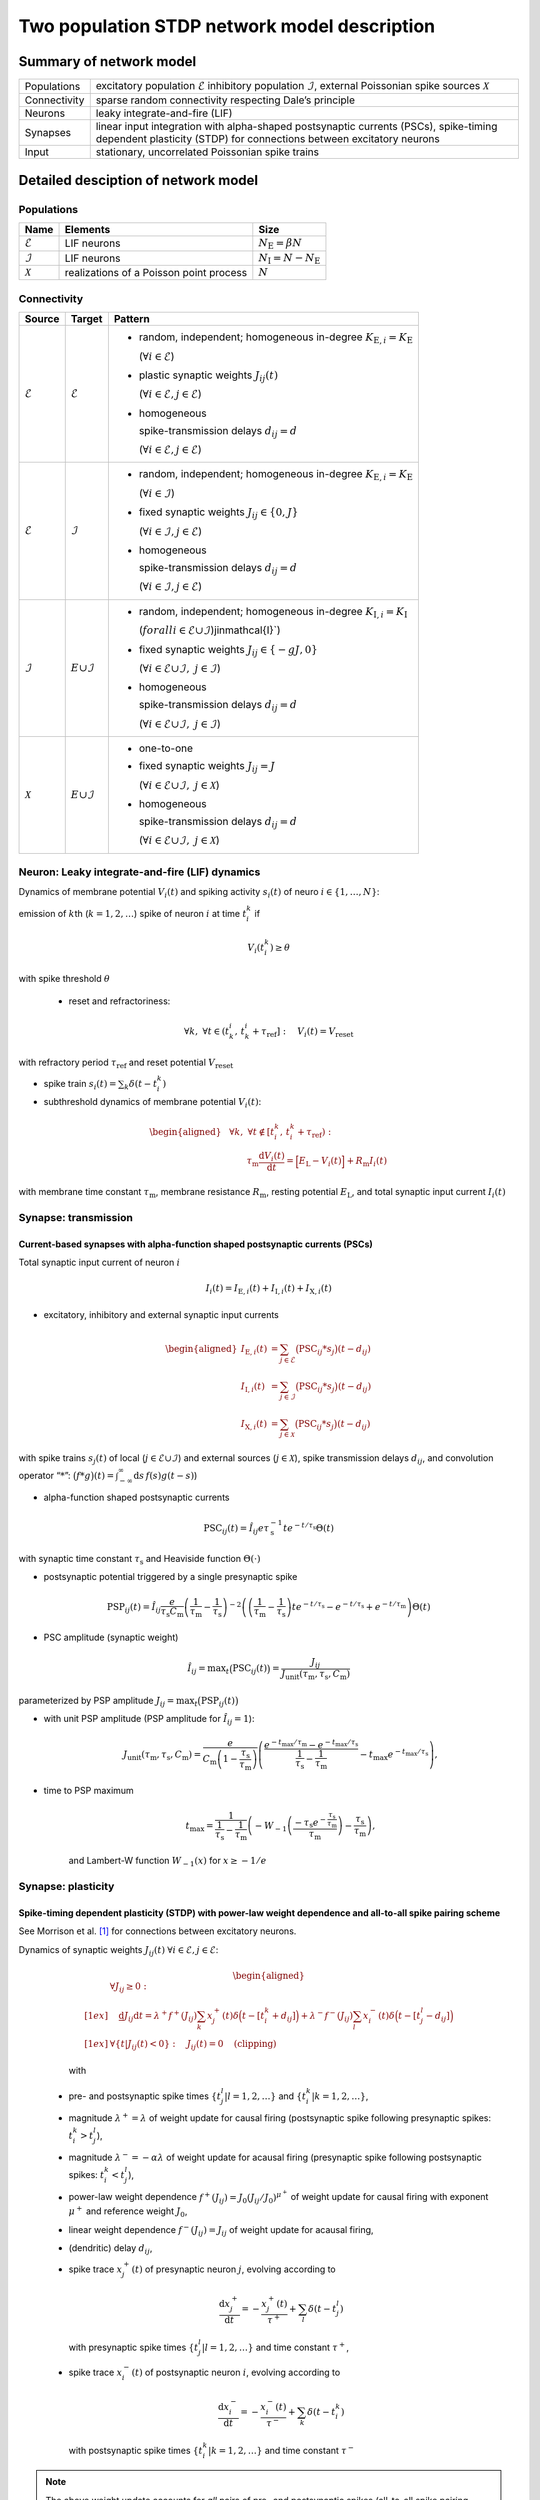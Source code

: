 .. _sec_model_description:

Two population STDP network model description
=============================================

Summary of network model
------------------------

.. list-table::


    * - Populations
      - excitatory population :math:`\mathcal{E}` inhibitory population :math:`\mathcal{I}`, external Poissonian spike sources :math:`\mathcal{X}`
    * - Connectivity
      - sparse random connectivity respecting Dale’s principle
    * - Neurons
      - leaky integrate-and-fire (LIF)
    * - Synapses
      - linear input integration with alpha-shaped postsynaptic currents (PSCs), spike-timing dependent plasticity (STDP) for connections between
        excitatory neurons
    * - Input
      - stationary, uncorrelated Poissonian spike trains


Detailed desciption of network model
------------------------------------

Populations
~~~~~~~~~~~

.. table::

      +---------------------+----------------------+----------------------------------+
      | **Name**            | **Elements**         | **Size**                         |
      +=====================+======================+==================================+
      | :math:`\mathcal{E}` | LIF neurons          | :math:`N_\text{E}=\beta{}N`      |
      |                     |                      |                                  |
      +---------------------+----------------------+----------------------------------+
      | :math:`\mathcal{I}` | LIF neurons          | :math:`N_\text{I}=N-N_\text{E}`  |
      |                     |                      |                                  |
      +---------------------+----------------------+----------------------------------+
      | :math:`\mathcal{X}` | realizations of a    | :math:`N`                        |
      |                     | Poisson point        |                                  |
      |                     | process              |                                  |
      +---------------------+----------------------+----------------------------------+

Connectivity
~~~~~~~~~~~~

.. table::

   +---------------------+----------------------+---------------------------------------------------------+
   | **Source**          | **Target**           | **Pattern**                                             |
   +=====================+======================+=========================================================+
   | :math:`\mathcal{E}` | :math:`\mathcal{E}`  | -  random,                                              |
   |                     |                      |    independent;                                         |
   |                     |                      |    homogeneous                                          |
   |                     |                      |    in-degree                                            |
   |                     |                      |    :math:`K_{\text{E},i}=K_\text{E}`                    |
   |                     |                      |                                                         |
   |                     |                      |    (:math:`\forall{}i\in\mathcal{E}`)                   |
   |                     |                      |                                                         |
   |                     |                      |                                                         |
   |                     |                      | -  plastic synaptic weights                             |
   |                     |                      |    :math:`J_{ij}(t)`                                    |
   |                     |                      |                                                         |
   |                     |                      |    (:math:`\forall{}i\in\mathcal{E},j\in\mathcal{E}`)   |
   |                     |                      |                                                         |
   |                     |                      | - homogeneous                                           |
   |                     |                      |                                                         |
   |                     |                      |   spike-transmission                                    |
   |                     |                      |   delays                                                |
   |                     |                      |   :math:`d_{ij}=d`                                      |
   |                     |                      |                                                         |
   |                     |                      |   (:math:`\forall{}i\in\mathcal{E},j\in\mathcal{E}`)    |
   |                     |                      |                                                         |
   +---------------------+----------------------+---------------------------------------------------------+
   | :math:`\mathcal{E}` | :math:`\mathcal{I}`  | -  random,                                              |
   |                     |                      |    independent;                                         |
   |                     |                      |    homogeneous                                          |
   |                     |                      |    in-degree                                            |
   |                     |                      |    :math:`K_{\text{E},i}=K_\text{E}`                    |
   |                     |                      |                                                         |
   |                     |                      |    (:math:`\forall{}i\in\mathcal{I}`)                   |
   |                     |                      |                                                         |
   |                     |                      |                                                         |
   |                     |                      | -  fixed synaptic                                       |
   |                     |                      |    weights                                              |
   |                     |                      |    :math:`J_{ij}\in\{0,J\}`                             |
   |                     |                      |                                                         |
   |                     |                      |    (:math:`\forall{}i\in\mathcal{I},j\in\mathcal{E}`)   |
   |                     |                      |                                                         |
   |                     |                      |                                                         |
   |                     |                      |                                                         |
   |                     |                      | -  homogeneous                                          |
   |                     |                      |                                                         |
   |                     |                      |    spike-transmission                                   |
   |                     |                      |    delays                                               |
   |                     |                      |    :math:`d_{ij}=d`                                     |
   |                     |                      |                                                         |
   |                     |                      |    (:math:`\forall{}i\in\mathcal{I},j\in\mathcal{E}`)   |
   |                     |                      |                                                         |
   +---------------------+----------------------+---------------------------------------------------------+
   | :math:`\mathcal{I}` | :math:`\mathcal \    | -  random,                                              |
   |                     | {E}\cup\mathcal{I}`  |    independent;                                         |
   |                     |                      |    homogeneous                                          |
   |                     |                      |    in-degree                                            |
   |                     |                      |    :math:`K_{\text{I},i}=K_\text{I}`                    |
   |                     |                      |                                                         |
   |                     |                      |    (:math:`forall{}i\in\mathcal{E}\cup\mathcal{I}`)\    |
   |                     |                      |    j\in\mathcal{I}`)                                    |
   |                     |                      |                                                         |
   |                     |                      | -  fixed synaptic                                       |
   |                     |                      |    weights                                              |
   |                     |                      |    :math:`J_{ij}\in\{-gJ,0\}`                           |
   |                     |                      |                                                         |
   |                     |                      |    (:math:`\forall{}i\in\mathcal{E}\cup\mathcal{I}, \   |
   |                     |                      |    j\in\mathcal{I}`)                                    |
   |                     |                      |                                                         |
   |                     |                      |                                                         |
   |                     |                      | -  homogeneous                                          |
   |                     |                      |                                                         |
   |                     |                      |    spike-transmission                                   |
   |                     |                      |    delays                                               |
   |                     |                      |    :math:`d_{ij}=d`                                     |
   |                     |                      |                                                         |
   |                     |                      |    (:math:`\forall{}i\in\mathcal{E}\cup\mathcal{I}, \   |
   |                     |                      |    j\in\mathcal{I}`)                                    |
   |                     |                      |                                                         |
   |                     |                      |                                                         |
   +---------------------+----------------------+---------------------------------------------------------+
   | :math:`\mathcal{X}` | :math:`\mathcal \    | -  one-to-one                                           |
   |                     | {E}\cup\mathcal{I}`  |                                                         |
   |                     |                      | -  fixed synaptic                                       |
   |                     |                      |    weights                                              |
   |                     |                      |    :math:`J_{ij}=J`                                     |
   |                     |                      |                                                         |
   |                     |                      |    (:math:`\forall{}i\in\mathcal{E}\cup\mathcal{I}, \   |
   |                     |                      |    j\in\mathcal{X}`)                                    |
   |                     |                      |                                                         |
   |                     |                      | -  homogeneous                                          |
   |                     |                      |                                                         |
   |                     |                      |    spike-transmission                                   |
   |                     |                      |    delays                                               |
   |                     |                      |    :math:`d_{ij}=d`                                     |
   |                     |                      |                                                         |
   |                     |                      |    (:math:`\forall{}i\in\mathcal{E}\cup\mathcal{I}, \   |
   |                     |                      |    j\in\mathcal{X}`)                                    |
   |                     |                      |                                                         |
   +---------------------+----------------------+---------------------------------------------------------+



Neuron: Leaky integrate-and-fire (LIF) dynamics
~~~~~~~~~~~~~~~~~~~~~~~~~~~~~~~~~~~~~~~~~~~~~~~~


Dynamics of membrane potential :math:`V_{i}(t)` and
spiking activity :math:`s_i(t)` of neuro :math:`i\in\left\{1,\ldots,N\right\}`:

emission of :math:`k`\ th (:math:`k=1,2,\ldots`) spike of neuron
:math:`i` at time :math:`t_{i}^{k}` if

.. math::
    V_{i}\left(t_{i}^{k}\right)\geq\theta

with spike threshold :math:`\theta`

 - reset and refractoriness:

.. math:: \forall{}k,\ \forall t \in \left(t_{k}^{i},\,t_{k}^{i}+\tau_\text{ref}\right]:\quad V_{i}(t)=V_\text{reset}

with refractory period :math:`\tau_\text{ref}` and reset potential
:math:`V_\text{reset}`

-  spike train :math:`\displaystyle s_i(t)=\sum_k \delta(t-t_i^k)`

-  subthreshold dynamics of membrane potential :math:`V_{i}(t)`:

.. math::

   \begin{aligned}
                                   &\forall{}k,\ \forall t \notin \left[t_{i}^{k},\,t_{i}^{k}+\tau_\text{ref}\right):\\
                                   &\qquad\tau_\text{m}\frac{\text{d}{}V_i(t)}{\text{d}{}t} =
                                   \Bigl[E_\text{L}-V_i(t)\Bigr]+R_\text{m}I_i(t)
                                 \end{aligned}

with membrane time constant :math:`\tau_\text{m}`, membrane
resistance :math:`R_\text{m}`, resting potential :math:`E_\text{L}`,
and total synaptic input current :math:`I_i(t)`


Synapse: transmission
~~~~~~~~~~~~~~~~~~~~~

Current-based synapses with alpha-function shaped postsynaptic currents (PSCs)
``````````````````````````````````````````````````````````````````````````````


Total synaptic input current of neuron :math:`i`

.. math:: I_i(t)=I_{\text{E},i}(t)+I_{\text{I},i}(t)+I_{\text{X},i}(t)

-  excitatory, inhibitory and external synaptic input currents

.. math::

    %I_{P,i}(t)=\sum_{j\in\mathcal{P}}(\text{PSC}_{ij}*s_j)(t)
                               %\quad\text{for}\quad
                               %(P,\mathcal{P})\in\{(\exc,\Epop),(\inh,\Ipop),(\ext,\Xpop)\}
                               %,
                                \begin{aligned}
                                  I_{\text{E},i}(t)&=\sum_{j\in\mathcal{E}}\bigl(\text{PSC}_{ij}*s_j\bigr)(t-d_{ij})\\
                                  I_{\text{I},i}(t)&=\sum_{j\in\mathcal{I}}\bigl(\text{PSC}_{ij}*s_j\bigr)(t-d_{ij})\\
                                  I_{\text{X},i}(t)&=\sum_{j\in\mathcal{X}}\bigl(\text{PSC}_{ij}*s_j\bigr)(t-d_{ij})
                                \end{aligned}

with spike trains :math:`s_j(t)` of local
(:math:`j\in\mathcal{E}\cup\mathcal{I}`) and external sources
(:math:`j\in\mathcal{X}`), spike transmission delays :math:`d_{ij}`,
and convolution operator “:math:`*`”:
:math:`\displaystyle\bigl(f*g\bigr)(t)=\int_{-\infty}^\infty\text{d}s\,f(s)g(t-s)`)

-  alpha-function shaped postsynaptic currents

.. math:: \text{PSC}_{ij}(t)=\hat{I}_{ij}e\tau_\text{s}^{-1}te^{-t/\tau_\text{s}}\Theta(t)

with synaptic time constant :math:`\tau_\text{s}` and Heaviside
function :math:`\Theta(\cdot)`

-  postsynaptic potential triggered by a single presynaptic spike

.. math::

    \text{PSP}_{ij}(t)=
                               \hat{I}_{ij}\frac{e}{\tau_\text{s}C_\text{m}}
                               \left(\frac{1}{\tau_\text{m}}-\frac{1}{\tau_\text{s}}\right)^{-2}
                               \left(\left(\frac{1}{\tau_\text{m}}-\frac{1}{\tau_\text{s}}\right) t e^{-t/\tau_\text{s}} - e^{-t/\tau_\text{s}} + e^{-t/\tau_\text{m}} \right) \Theta(t)

-  PSC amplitude (synaptic weight)

.. math::

    \hat{I}_{ij}=\text{max}_t\bigl(\text{PSC}_{ij}(t)\bigr)
                               =\frac{J_{ij}}{J_\text{unit}(\tau_\text{m},\tau_\text{s},C_\text{m})}

parameterized by PSP amplitude
:math:`J_{ij}=\text{max}_t\bigl(\text{PSP}_{ij}(t)\bigr)`

-  with unit PSP amplitude (PSP amplitude for :math:`\hat{I}_{ij}=1`):

    .. math::

       J_\text{unit}(\tau_\text{m},\tau_\text{s},C_\text{m})
                                  = \frac{e}{C_\text{m}\left(1-\frac{\tau_\text{s}}{\tau_\text{m}}\right)}\left( \frac{e^{-t_\text{max}/\tau_\text{m}} - e^{-t_\text{max}/\tau_\text{s}}}{\frac{1}{\tau_\text{s}} - \frac{1}{\tau_\text{m}}} - t_\text{max}e^{-t_\text{max}/\tau_\text{s}} \right),

-  time to PSP maximum

    .. math::

       t_\text{max} =
                                  \frac{1}{\frac{1}{\tau_\text{s}} - \frac{1}{\tau_\text{m}}}\left(-W_{-1}\left(\frac{-\tau_\text{s}e^{-\frac{\tau_\text{s}}{\tau_\text{m}}}}{\tau_\text{m}}\right) - \frac{\tau_\text{s}}{\tau_\text{m}}\right),

    and Lambert-W function :math:`\displaystyle W_{-1}(x)` for
    :math:`\displaystyle x \ge -1/e`



Synapse: plasticity
~~~~~~~~~~~~~~~~~~~

Spike-timing dependent plasticity (STDP) with power-law weight dependence and all-to-all spike pairing scheme
`````````````````````````````````````````````````````````````````````````````````````````````````````````````

See Morrison et al. [1]_ for connections between excitatory neurons.


Dynamics of synaptic weights :math:`J_{ij}(t)` :math:`\forall{}i\in\mathcal{E}, j\in\mathcal{E}`:

   .. math::

      \begin{aligned}
             &\forall J_{ij}\ge{}0: \\[1ex]
             &\quad
             \frac{\text{d}}{}J_{ij}{\text{d}{}t}=
             \lambda^+f^+(J_{ij})\sum_k x^+_j(t)\delta\Bigl(t-[t_i^k+d_{ij}]\Bigr)
             + \lambda^-f^-(J_{ij})\sum_l x^-_i(t)\delta\Big(t-[t_j^l-d_{ij}]\Bigr)\\[1ex]
             &\forall{}\{t|J_{ij}(t)<0\}: \quad J_{ij}(t)=0  \quad \text{(clipping)}
           \end{aligned}

   with

 -  pre- and postsynaptic spike times :math:`\{t_j^l|l=1,2,\ldots\}` and
    :math:`\{t_i^k|k=1,2,\ldots\}`,

 -  magnitude :math:`\lambda^+=\lambda` of weight update for causal
    firing (postsynaptic spike following presynaptic spikes:
    :math:`t_i^k>t_j^l`),

 -  magnitude :math:`\lambda^-=-\alpha\lambda` of weight update for
    acausal firing (presynaptic spike following postsynaptic spikes:
    :math:`t_i^k<t_j^l`),

 -  power-law weight dependence
    :math:`f^+(J_{ij})=J_0(J_{ij}/J_0)^{\mu^+}` of weight update for
    causal firing with exponent :math:`\mu^+` and reference weight
    :math:`J_0`,

 -  linear weight dependence :math:`f^-(J_{ij})=J_{ij}` of weight update
    for acausal firing,

 -  (dendritic) delay :math:`d_{ij}`,

 -  spike trace :math:`x^+_j(t)` of presynaptic neuron :math:`j`,
    evolving according to

    .. math:: \frac{\text{d}{}x^+_j}{\text{d}{}t}=-\frac{x^+_j(t)}{\tau^+}+\sum_l\delta(t-t_j^l)

    with presynaptic spike times :math:`\{t_j^l|l=1,2,\ldots\}` and time
    constant :math:`\tau^+`,

 -  spike trace :math:`x^-_i(t)` of postsynaptic neuron :math:`i`,
    evolving according to

    .. math:: \frac{\text{d}{}x^-_i}{\text{d}{}t}=-\frac{x^-_i(t)}{\tau^-}+\sum_k\delta(t-t_i^k)

    with postsynaptic spike times :math:`\{t_i^k|k=1,2,\ldots\}` and time
    constant :math:`\tau^-`

.. note::

   The above weight update accounts for *all* pairs of pre- and
   postsynaptic spikes (all-to-all spike pairing scheme). The spike
   histories and the dependence of the weight update on the time lag of
   pre- and postsynaptic firing are fully captured by the spike traces
   :math:`x^+_j(t)` and :math:`x^-_i(t)`.


Stimulus
~~~~~~~~

.. table::

   +-----------------+---------------------------------------------------+
   | **Type**        | stationary, uncorrelated Poisson spike trains     |
   +-----------------+---------------------------------------------------+
   | **Description** | :math:`N=|\mathcal{X}|` independent realizations  |
   |                 | :math:`s_i(t)` (:math:`i\in\mathcal{X}`) of a     |
   |                 | Poisson point process with constant rate          |
   |                 | :math:`\nu_\text{X}(t)=\eta\nu_\theta`, where     |
   |                 |                                                   |
   |                 | .. math::                                         |
   |                 |                                                   |
   |                 |    \label{eq:rheobase_rate_LIF_alpha}             |
   |                 |                                                   |
   |                 |                   \nu_\theta=\frac{\theta-E       |
   |                 |                   _\text{L}}{R_\text{m}{}         |
   |                 |                  \hat{I}_X{}e\tau_\text{s}}       |
   |                 |                                                   |
   |                 | denotes the rheobase rate, and :math:`\eta` and   |
   |                 | :math:`\hat{I}_X=J/J_\text{unit}` the relative    |
   |                 | rate and the synaptic weight (PSC amplitude) of   |
   |                 | external sources                                  |
   |                 |                                                   |
   +-----------------+---------------------------------------------------+


Initial conditions
~~~~~~~~~~~~~~~~~~

.. table::

   +-----------------+---------------------------------------------------+
   | **Type**        | random initial membrane potentials, homogeneous   |
   |                 | initial synaptic weights and spike traces         |
   +-----------------+---------------------------------------------------+
   | **Description** | -  membrane potentials:                           |
   |                 |    :math:`V_i(t=0)\sim \                          |
   |                 |    \mathcal{U}(V_{0,\text{min}},V_{0,\text{max}})`|
   |                 |    randomly and independently drawn from a        |
   |                 |    uniform distribution between                   |
   |                 |    :math:`V_{0,\text{min}}` and                   |
   |                 |    :math:`V_{0,\text{max}}` (:math:`\forall{}i`)  |
   |                 |                                                   |
   |                 | -  synaptic weights:                              |
   |                 |    :math:`\hat{I}_{ij}(t=0)=J/J_\text{unit}`      |
   |                 |                                                   |
   |                 | :math:`\forall{}i\in\mathcal{E},               \  |
   |                 | j\in\mathcal{E}`)                                 |
   |                 |                                                   |
   |                 | -  spike traces:                                  |
   |                 |    :math:`x_{+,i}(t=0)=x_{-,i}(t=0)=0`            |
   |                 |    (:math:`\forall{}i\in\mathcal{E}`)             |
   +-----------------+---------------------------------------------------+

.. _sec_model_parameters:

Model parameters
----------------

.. note::

   Parameters derived from other parameters are marked in :math:`\textcolor{blue}{blue}`.

Network and connectivity
~~~~~~~~~~~~~~~~~~~~~~~~

.. table::

      +----------------------------------+---------------------------+----------------------+
      | **Name**                         | **Value**                 | **Description**      |
      +----------------------------------+---------------------------+----------------------+
      | :math:`N`                        | :math:`12500`             | total number of      |
      |                                  |                           | neurons in local     |
      |                                  |                           | network              |
      +----------------------------------+---------------------------+----------------------+
      | :math:`\beta`                    | :math:`0.8`               | relative number of   |
      |                                  |                           | excitatory neurons   |
      +----------------------------------+---------------------------+----------------------+
      | :math:`\color{blue} N_\text{E}`  | :math:`\beta{}N=10000`    | total number of      |
      |                                  |                           | excitatory neurons   |
      +----------------------------------+---------------------------+----------------------+
      | :math:`\color{blue} N_\text{I}`  | :math:`N-N_\text{E}=2500` | total number of      |
      |                                  |                           | inhibitory neurons   |
      +----------------------------------+---------------------------+----------------------+
      | :math:`K`                        | :math:`1250`              | total number of      |
      |                                  |                           | inputs per neuron    |
      |                                  |                           | (in-degree) from     |
      |                                  |                           | local network        |
      +----------------------------------+---------------------------+----------------------+
      | :math:`\color{blue} K_\text{E}`  |                           | number of excitatory |
      |                                  | :math:`\beta{}K=1000`     | inputs per neuron    |
      |                                  |                           | (exc. in-degree)     |
      |                                  |                           | from local network   |
      +----------------------------------+---------------------------+----------------------+
      | :math:`\color{blue} K_\text{I}`  |                           | number of inhibitory |
      |                                  | :math:`K-K_\text{E}=250`  | inputs per neuron    |
      |                                  |                           | (inh. in-degree)     |
      +----------------------------------+---------------------------+----------------------+

Neuron parameters
~~~~~~~~~~~~~~~~~

.. table::

      +---------------------------------+--------------------------------+----------------------+
      | **Name**                        | **Value**                      | **Description**      |
      +---------------------------------+--------------------------------+----------------------+
      | :math:`\theta`                  |                                | spike threshold      |
      |                                 | :math:`20\,\text{mV}`          |                      |
      +---------------------------------+--------------------------------+----------------------+
      | :math:`E_\text{L}`              | :math:`0\,\text{mV}`           | resting potential    |
      +---------------------------------+--------------------------------+----------------------+
      |                                 |                                | membrane time        |
      | :math:`\tau_\text{m}`           | :math:`20\,\text{ms}`          | constant             |
      +---------------------------------+--------------------------------+----------------------+
      | :math:`C_\text{m}`              |                                | membrane capacitance |
      |                                 | :math:`250\,\text{pF}`         |                      |
      +---------------------------------+--------------------------------+----------------------+
      | :math:`\color{blue} R_\text{m}` | :math:`\tau \                  | membrane resistance  |
      |                                 | _\text{m}/C_\text{m}\          |                      |
      |                                 | =80\,\text{M}\Omega`           |                      |
      +---------------------------------+--------------------------------+----------------------+
      |                                 | :math:`0\,\text{mV}`           | reset potential      |
      | :math:`V_\text{reset}`          |                                |                      |
      +---------------------------------+--------------------------------+----------------------+
      |                                 | :math:`2\,\text{ms}`           | absolute refractory  |
      | :math:`\tau_\text{ref}`         |                                | period               |
      +---------------------------------+--------------------------------+----------------------+


Synapse parameters
~~~~~~~~~~~~~~~~~~

.. table::

      +---------------------------------------+-----------------------------+----------------------+
      | **Name**                              | **Value**                   | **Description**      |
      +---------------------------------------+-----------------------------+----------------------+
      | :math:`J`                             |                             | (initial) weight     |
      |                                       | :math:`0.5\,\,\text{mV}`    | (PSP amplitude) of   |
      |                                       |                             | excitatory synapses  |
      +---------------------------------------+-----------------------------+----------------------+
      | :math:`g`                             | :math:`10`                  | relative strength of |
      |                                       |                             | inhibitory synapses  |
      +---------------------------------------+-----------------------------+----------------------+
      | :math:`\color{blue} J_\text{I}`       | :math:`-g                   | weight (PSP          |
      |                                       | {}J=-5\,\,\text{mV}`        | amplitude) of        |
      |                                       |                             | inhibitory synapses  |
      +---------------------------------------+-----------------------------+----------------------+
      |                                       | :math:`\approx{}\           | unit PSP amplitude   |
      | :math:`\color{blue} J_\text{unit}`    | 0.01567\,\,\text{mV} \      |                      |
      |                                       | /\,\text{pA}`               |                      |
      +---------------------------------------+-----------------------------+----------------------+
      | :math:`\color{blue} \                 | :math:`J/           \       | (initial) weight     |
      | \hat{I}_\text{E}(0)`                  | J_\text{unit}\approx\       | (PSC amplitude) of   |
      |                                       | {}31.9\,\,\text{pA}`        | excitatory synapses  |
      +---------------------------------------+-----------------------------+----------------------+
      |                                       | :math:`-g{}J/     \         | weight (PSC          |
      | :math:`\color{blue} \hat{I}_\text{I}` | J_\text{unit}\approx\       | amplitude) of        |
      |                                       | {}-319\,\,\text{pA}`        | inhibitory synapses  |
      +---------------------------------------+-----------------------------+----------------------+
      |                                       | :math:`J/        \          | weight (PSC          |
      | :math:`\color{blue} \hat{I}_\text{X}` | J_\text{unit}\approx\       | amplitude) of        |
      |                                       | {}31.9\,\,\text{pA}`        | external inputs      |
      +---------------------------------------+-----------------------------+----------------------+
      | :math:`d`                             |                             | spike transmission   |
      |                                       | :math:`1.5\,\,\text{ms}`    | delay                |
      +---------------------------------------+-----------------------------+----------------------+
      |                                       |                             | synaptic time        |
      | :math:`\tau_\text{s}`                 | :math:`2\,\,\text{ms}`      | constant             |
      +---------------------------------------+-----------------------------+----------------------+
      |                                       | :math:`20`                  | magnitude of weight  |
      | :math:`\lambda\color{blue} =\         |                             | update for causal    |
      | \lambda^+`                            |                             | firing               |
      +---------------------------------------+-----------------------------+----------------------+
      | :math:`\mu^+`                         | :math:`0.4`                 | weight dependence    |
      |                                       |                             | exponent for causal  |
      |                                       |                             | firing               |
      +---------------------------------------+-----------------------------+----------------------+
      | :math:`J_0`                           |                             | reference weight     |
      |                                       | :math:`1\,\,\text{pA}`      |                      |
      +---------------------------------------+-----------------------------+----------------------+
      | :math:`\tau^+`                        |                             | time constant of     |
      |                                       | :math:`15\,\,\text{ms}`     | weight update for    |
      |                                       |                             | causal firing        |
      +---------------------------------------+-----------------------------+----------------------+
      | :math:`\alpha`                        | :math:`0.1`                 | relative magnitude   |
      |                                       |                             | of weight update for |
      |                                       |                             | acausal firing       |
      +---------------------------------------+-----------------------------+----------------------+
      | :math:`\color{blue} \lambda^-`        |                             | magnitude of weight  |
      |                                       | :math:`-\alpha\lambda=-2`   | update for acausal   |
      |                                       |                             | firing               |
      +---------------------------------------+-----------------------------+----------------------+
      | :math:`\tau^-`                        |                             | time constant of     |
      |                                       | :math:`30\,\,\text{ms}`     | weight update for    |
      |                                       |                             | acausal firing       |
      +---------------------------------------+-----------------------------+----------------------+

Stimulus parameters
~~~~~~~~~~~~~~~~~~~

.. table::

      +--------------------------------------+------------------------+----------------------+
      | **Name**                             | **Value**              | **Description**      |
      +--------------------------------------+------------------------+----------------------+
      | :math:`\eta`                         | :math:`1.2`            | relative rate of     |
      |                                      |                        | external Poissonian  |
      |                                      |                        | sources              |
      +--------------------------------------+------------------------+----------------------+
      | :math:`\color{blue} \nu_\theta`      | :math:`1442   \        | rheobase rate        |
      |                                      | \,\text{spikes/s}`     |                      |
      +--------------------------------------+------------------------+----------------------+
      |                                      | :math:`\eta\           | rate of external     |
      | :math:`\color{blue} \nu_{\text{X}}`  | \nu_\theta\approx{}\   | Poissonian sources   |
      |                                      | 1730\,\text{spikes/s}` |                      |
      +--------------------------------------+------------------------+----------------------+

Initial conditions parameters
~~~~~~~~~~~~~~~~~~~~~~~~~~~~~~

.. table::

      +---------------------------------------+------------------------+----------------------+
      | **Name**                              | **Value**              | **Description**      |
      +---------------------------------------+------------------------+----------------------+
      |                                       | :math:`E_\text{L}\     | minimum initial      |
      | :math:`\color{blue} V_{0,\text{min}}` | =0\,\,\text{mV}`       | membrane potential   |
      +---------------------------------------+------------------------+----------------------+
      |                                       | :math:`\theta\         | maximum initial      |
      | :math:`\color{blue} V_{0,\text{max}}` | = 20\,\,\text{mV}`     | membrane potential   |
      |                                       |                        |                      |
      +---------------------------------------+------------------------+----------------------+


.. [1] Morrison A. Aertsen, A. and Diesmann M. 2007.
       Spike-timing-dependent plasticity in balanced random networks.
       Neural Computation. 19(6):1437–1467.
